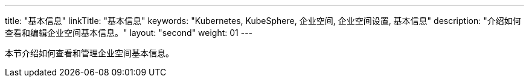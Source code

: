 ---
title: "基本信息"
linkTitle: "基本信息"
keywords: "Kubernetes, KubeSphere, 企业空间, 企业空间设置, 基本信息"
description: "介绍如何查看和编辑企业空间基本信息。"
layout: "second"
weight: 01
---


本节介绍如何查看和管理企业空间基本信息。

